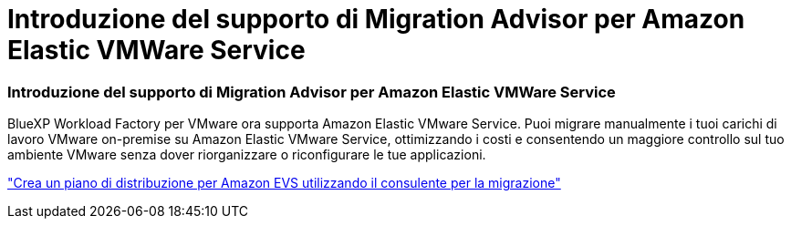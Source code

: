 = Introduzione del supporto di Migration Advisor per Amazon Elastic VMWare Service
:allow-uri-read: 




=== Introduzione del supporto di Migration Advisor per Amazon Elastic VMWare Service

BlueXP Workload Factory per VMware ora supporta Amazon Elastic VMware Service. Puoi migrare manualmente i tuoi carichi di lavoro VMware on-premise su Amazon Elastic VMware Service, ottimizzando i costi e consentendo un maggiore controllo sul tuo ambiente VMware senza dover riorganizzare o riconfigurare le tue applicazioni.

https://docs.netapp.com/us-en/workload-vmware/launch-migration-advisor-evs-manual.html["Crea un piano di distribuzione per Amazon EVS utilizzando il consulente per la migrazione"]
